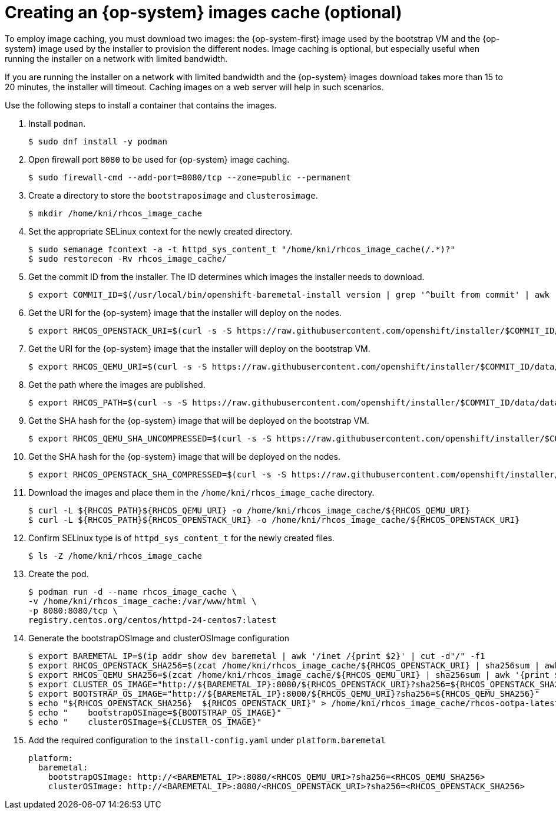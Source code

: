 // Module included in the following assemblies:
//
//  *installing/installing_bare_metal_ipi/ipi-install-installation-workflow.adoc

[id="ipi-install-creating-an-rhcos-images-cache_{context}"]

= Creating an {op-system} images cache (optional)

To employ image caching, you must download two images: the {op-system-first} image used by the bootstrap VM and the {op-system} image used by the installer to provision the different nodes. Image caching is optional, but especially useful when running the installer on a network with limited bandwidth.

If you are running the installer on a network with limited bandwidth and the {op-system} images download takes more than 15 to 20 minutes, the installer will timeout. Caching images on a web server will help in such scenarios.

Use the following steps to install a container that contains the images.

. Install `podman`.
+
[source,terminal]
----
$ sudo dnf install -y podman
----

. Open firewall port `8080` to be used for {op-system} image caching.
+
[source,terminal]
----
$ sudo firewall-cmd --add-port=8080/tcp --zone=public --permanent
----

. Create a directory to store the `bootstraposimage` and `clusterosimage`.
+
[source,terminal]
----
$ mkdir /home/kni/rhcos_image_cache
----

. Set the appropriate SELinux context for the newly created directory.
+
[source,terminal]
----
$ sudo semanage fcontext -a -t httpd_sys_content_t "/home/kni/rhcos_image_cache(/.*)?"
$ sudo restorecon -Rv rhcos_image_cache/
----

. Get the commit ID from the installer. The ID determines which images the installer needs to download.
+
[source,terminal]
----
$ export COMMIT_ID=$(/usr/local/bin/openshift-baremetal-install version | grep '^built from commit' | awk '{print $4}')
----

. Get the URI for the {op-system} image that the installer will deploy on the nodes.
+
[source,terminal]
----
$ export RHCOS_OPENSTACK_URI=$(curl -s -S https://raw.githubusercontent.com/openshift/installer/$COMMIT_ID/data/data/rhcos.json  | jq .images.openstack.path | sed 's/"//g')
----

. Get the URI for the {op-system} image that the installer will deploy on the bootstrap VM.
+
[source,terminal]
----
$ export RHCOS_QEMU_URI=$(curl -s -S https://raw.githubusercontent.com/openshift/installer/$COMMIT_ID/data/data/rhcos.json  | jq .images.qemu.path | sed 's/"//g')
----

. Get the path where the images are published.
+
[source,terminal]
----
$ export RHCOS_PATH=$(curl -s -S https://raw.githubusercontent.com/openshift/installer/$COMMIT_ID/data/data/rhcos.json | jq .baseURI | sed 's/"//g')
----

. Get the SHA hash for the {op-system} image that will be deployed on the bootstrap VM.
+
[source,terminal]
----
$ export RHCOS_QEMU_SHA_UNCOMPRESSED=$(curl -s -S https://raw.githubusercontent.com/openshift/installer/$COMMIT_ID/data/data/rhcos.json  | jq -r '.images.qemu["uncompressed-sha256"]')
----

. Get the SHA hash for the {op-system} image that will be deployed on the nodes.
+
[source,terminal]
----
$ export RHCOS_OPENSTACK_SHA_COMPRESSED=$(curl -s -S https://raw.githubusercontent.com/openshift/installer/$COMMIT_ID/data/data/rhcos.json  | jq -r '.images.openstack.sha256')
----

. Download the images and place them in the `/home/kni/rhcos_image_cache` directory.
+
[source,terminal]
----
$ curl -L ${RHCOS_PATH}${RHCOS_QEMU_URI} -o /home/kni/rhcos_image_cache/${RHCOS_QEMU_URI}
$ curl -L ${RHCOS_PATH}${RHCOS_OPENSTACK_URI} -o /home/kni/rhcos_image_cache/${RHCOS_OPENSTACK_URI}
----

. Confirm SELinux type is of `httpd_sys_content_t` for the newly created files.
+
[source,terminal]
----
$ ls -Z /home/kni/rhcos_image_cache
----

. Create the pod.
+
[source,terminal]
----
$ podman run -d --name rhcos_image_cache \
-v /home/kni/rhcos_image_cache:/var/www/html \
-p 8080:8080/tcp \
registry.centos.org/centos/httpd-24-centos7:latest
----

. Generate the bootstrapOSImage and clusterOSImage configuration
+
[source,terminal]
----
$ export BAREMETAL_IP=$(ip addr show dev baremetal | awk '/inet /{print $2}' | cut -d"/" -f1
$ export RHCOS_OPENSTACK_SHA256=$(zcat /home/kni/rhcos_image_cache/${RHCOS_OPENSTACK_URI} | sha256sum | awk '{print $1}')
$ export RHCOS_QEMU_SHA256=$(zcat /home/kni/rhcos_image_cache/${RHCOS_QEMU_URI} | sha256sum | awk '{print $1}')
$ export CLUSTER_OS_IMAGE="http://${BAREMETAL_IP}:8080/${RHCOS_OPENSTACK_URI}?sha256=${RHCOS_OPENSTACK_SHA256}"
$ export BOOTSTRAP_OS_IMAGE="http://${BAREMETAL_IP}:8000/${RHCOS_QEMU_URI}?sha256=${RHCOS_QEMU_SHA256}"
$ echo "${RHCOS_OPENSTACK_SHA256}  ${RHCOS_OPENSTACK_URI}" > /home/kni/rhcos_image_cache/rhcos-ootpa-latest.qcow2.md5sum
$ echo "    bootstrapOSImage=${BOOTSTRAP_OS_IMAGE}"
$ echo "    clusterOSImage=${CLUSTER_OS_IMAGE}"
----

. Add the required configuration to the `install-config.yaml` under `platform.baremetal`
+
[source,yaml]
----
platform:
  baremetal:
    bootstrapOSImage: http://<BAREMETAL_IP>:8080/<RHCOS_QEMU_URI>?sha256=<RHCOS_QEMU_SHA256>
    clusterOSImage: http://<BAREMETAL_IP>:8080/<RHCOS_OPENSTACK_URI>?sha256=<RHCOS_OPENSTACK_SHA256>
----
